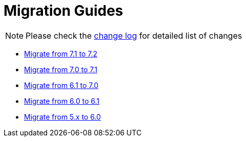 = Migration Guides
:toc:
:toc-title:

:product-changelog: https://github.com/axelor/axelor-open-platform/blob/{page-component-version}/CHANGELOG.md

NOTE: Please check the {product-changelog}[change log] for detailed list of changes

* xref:migrations/migration-7.2.adoc[Migrate from 7.1 to 7.2]
* xref:migrations/migration-7.1.adoc[Migrate from 7.0 to 7.1]
* xref:migrations/migration-7.0.adoc[Migrate from 6.1 to 7.0]
* xref:migrations/migration-6.1.adoc[Migrate from 6.0 to 6.1]
* xref:migrations/migration-6.0.adoc[Migrate from 5.x to 6.0]